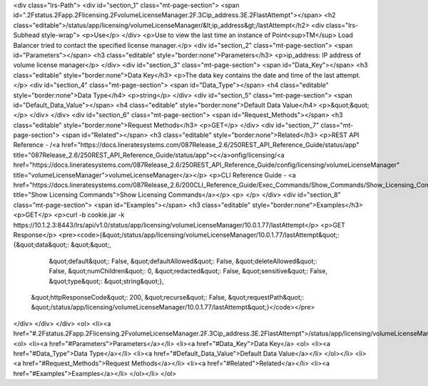 <div class="lrs-Path">
<div id="section_1" class="mt-page-section">
<span id=".2Fstatus.2Fapp.2Flicensing.2FvolumeLicenseManager.2F.3Cip_address.3E.2FlastAttempt"></span>
<h2 class="editable">/status/app/licensing/volumeLicenseManager/&lt;ip_address&gt;/lastAttempt</h2>
<div class="lrs-Subhead style-wrap">
<p>Use</p>
</div>
<p>Use to view the last time an instance of Point<sup>TM</sup> Load Balancer tried to contact the specified license manager.</p>
<div id="section_2" class="mt-page-section">
<span id="Parameters"></span>
<h3 class="editable" style="border:none">Parameters</h3>
<p>ip_address: IP address of volume license manager</p>
</div>
<div id="section_3" class="mt-page-section">
<span id="Data_Key"></span>
<h3 class="editable" style="border:none">Data Key</h3>
<p>The data key contains the date and time of the last attempt.</p>
<div id="section_4" class="mt-page-section">
<span id="Data_Type"></span>
<h4 class="editable" style="border:none">Data Type</h4>
<p>string</p>
</div>
<div id="section_5" class="mt-page-section">
<span id="Default_Data_Value"></span>
<h4 class="editable" style="border:none">Default Data Value</h4>
<p>&quot;&quot;</p>
</div>
</div>
<div id="section_6" class="mt-page-section">
<span id="Request_Methods"></span>
<h3 class="editable" style="border:none">Request Methods</h3>
<p>GET</p>
</div>
<div id="section_7" class="mt-page-section">
<span id="Related"></span>
<h3 class="editable" style="border:none">Related</h3>
<p>REST API Reference - /<a href="https://docs.lineratesystems.com/087Release_2.6/250REST_API_Reference_Guide/status/app" title="087Release_2.6/250REST_API_Reference_Guide/status/app">c</a>onfig/licensing/<a href="https://docs.lineratesystems.com/087Release_2.6/250REST_API_Reference_Guide/config/licensing/volumeLicenseManager" title="volumeLicenseManager">volumeLicenseManager</a></p>
<p>CLI Reference Guide - <a href="https://docs.lineratesystems.com/087Release_2.6/200CLI_Reference_Guide/Exec_Commands/Show_Commands/Show_Licensing_Commands" title="Show Licensing Commands">Show Licensing Commands</a></p>
<p> </p>
</div>
<div id="section_8" class="mt-page-section">
<span id="Examples"></span>
<h3 class="editable" style="border:none">Examples</h3>
<p>GET</p>
<p>curl -b cookie.jar -k https://10.1.2.3:8443/lrs/api/v1.0/status/app/licensing/volumeLicenseManager/10.0.1.77/lastAttempt</p>
<p>GET Response</p>
<pre><code>{&quot;/status/app/licensing/volumeLicenseManager/10.0.1.77/lastAttempt&quot;: {&quot;data&quot;: &quot;&quot;,
                                                                       &quot;default&quot;: False,
                                                                       &quot;defaultAllowed&quot;: False,
                                                                       &quot;deleteAllowed&quot;: False,
                                                                       &quot;numChildren&quot;: 0,
                                                                       &quot;redacted&quot;: False,
                                                                       &quot;sensitive&quot;: False,
                                                                       &quot;type&quot;: &quot;string&quot;},
 &quot;httpResponseCode&quot;: 200,
 &quot;recurse&quot;: False,
 &quot;requestPath&quot;: &quot;/status/app/licensing/volumeLicenseManager/10.0.1.77/lastAttempt&quot;}</code></pre>
</div>
</div>
</div>
<ol>
<li><a href="#.2Fstatus.2Fapp.2Flicensing.2FvolumeLicenseManager.2F.3Cip_address.3E.2FlastAttempt">/status/app/licensing/volumeLicenseManager/&lt;ip_address&gt;/lastAttempt</a>
<ol>
<li><a href="#Parameters">Parameters</a></li>
<li><a href="#Data_Key">Data Key</a>
<ol>
<li><a href="#Data_Type">Data Type</a></li>
<li><a href="#Default_Data_Value">Default Data Value</a></li>
</ol></li>
<li><a href="#Request_Methods">Request Methods</a></li>
<li><a href="#Related">Related</a></li>
<li><a href="#Examples">Examples</a></li>
</ol></li>
</ol>
